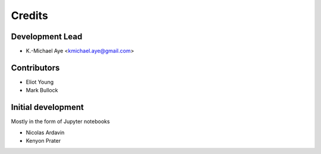 =======
Credits
=======


Development Lead
----------------

* K.-Michael Aye <kmichael.aye@gmail.com>

Contributors
------------

* Eliot Young
* Mark Bullock


Initial development
-------------------

Mostly in the form of Jupyter notebooks

* Nicolas Ardavin
* Kenyon Prater 
